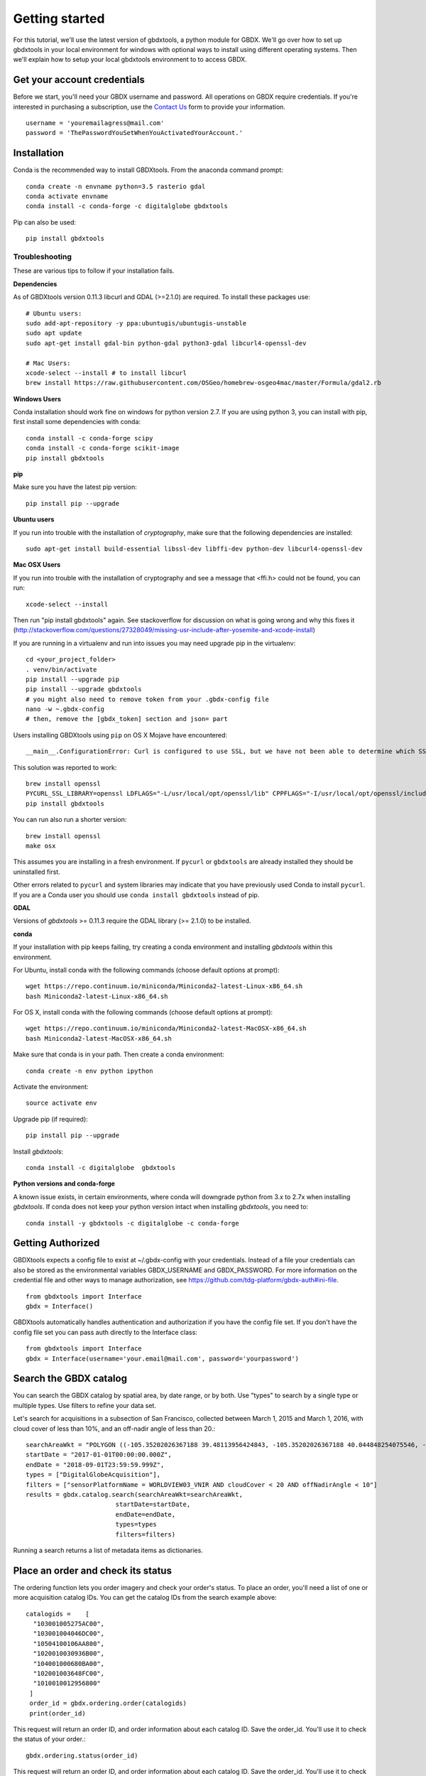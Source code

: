 Getting started
===============

For this tutorial, we'll use the latest version of gbdxtools, a python module for GBDX. We'll go over how to set up gbdxtools in your local environment for windows with optional ways to install using different operating systems.  Then we'll explain how to setup your local gbdxtools environment to to access GBDX.

Get your account credentials
-------------------------------

Before we start, you'll need your GBDX username and password.  All operations on GBDX require credentials. If you're interested in purchasing a subscription, use the `Contact Us <https://www.geobigdata.io/contact-us/>`_ form to provide your information.  ::

  username = 'youremailagress@mail.com'  
  password = 'ThePasswordYouSetWhenYouActivatedYourAccount.'
  

Installation
-----------------

Conda is the recommended way to install GBDXtools.  From the anaconda command prompt::

    conda create -n envname python=3.5 rasterio gdal
    conda activate envname
    conda install -c conda-forge -c digitalglobe gbdxtools

Pip can also be used::

    pip install gbdxtools

Troubleshooting
^^^^^^^^^^^^^^^^^

These are various tips to follow if your installation fails.

**Dependencies**

As of GBDXtools version 0.11.3 libcurl and GDAL (>=2.1.0) are required. To install these packages use::

  # Ubuntu users:
  sudo add-apt-repository -y ppa:ubuntugis/ubuntugis-unstable
  sudo apt update 
  sudo apt-get install gdal-bin python-gdal python3-gdal libcurl4-openssl-dev

  # Mac Users:
  xcode-select --install # to install libcurl
  brew install https://raw.githubusercontent.com/OSGeo/homebrew-osgeo4mac/master/Formula/gdal2.rb

**Windows Users**

Conda installation should work fine on windows for python version 2.7.  If you are using python 3, you can install with pip, first install some dependencies with conda::

  conda install -c conda-forge scipy
  conda install -c conda-forge scikit-image
  pip install gbdxtools

**pip**

Make sure you have the latest pip version::

   pip install pip --upgrade

**Ubuntu users**

If you run into trouble with the installation of `cryptography`, make sure that the following dependencies are installed::

   sudo apt-get install build-essential libssl-dev libffi-dev python-dev libcurl4-openssl-dev

**Mac OSX Users**

If you run into trouble with the installation of cryptography and see a message that <ffi.h> could not be found, you can run::

	xcode-select --install

Then run "pip install gbdxtools" again. See stackoverflow for discussion on what is going wrong and why this fixes it (http://stackoverflow.com/questions/27328049/missing-usr-include-after-yosemite-and-xcode-install)

If you are running in a virtualenv and run into issues you may need upgrade pip in the virtualenv::

	cd <your_project_folder>
	. venv/bin/activate
	pip install --upgrade pip
	pip install --upgrade gbdxtools
	# you might also need to remove token from your .gbdx-config file
	nano -w ~.gbdx-config
	# then, remove the [gbdx_token] section and json= part

Users installing GBDXtools using ``pip`` on OS X Mojave have encountered::

   __main__.ConfigurationError: Curl is configured to use SSL, but we have not been able to determine which SSL backend it is using. Please see PycURL documentation for how to specify the SSL backend manually.

This solution was reported to work::

   brew install openssl
   PYCURL_SSL_LIBRARY=openssl LDFLAGS="-L/usr/local/opt/openssl/lib" CPPFLAGS="-I/usr/local/opt/openssl/include" pip install --no-cache-dir pycurl
   pip install gbdxtools 

You can run also run a shorter version::

   brew install openssl
   make osx

This assumes you are installing in a fresh environment. If ``pycurl`` or ``gbdxtools`` are already installed they should be uninstalled first.

Other errors related to ``pycurl`` and system libraries may indicate that you have previously used Conda to install ``pycurl``. If you are a Conda user you should use ``conda install gbdxtools`` instead of pip. 
    

**GDAL**

Versions of `gbdxtools` >= 0.11.3 require the GDAL library (>= 2.1.0) to be installed. 

**conda**

If your installation with pip keeps failing, try creating a conda environment and installing `gbdxtools` within this environment. 

For Ubuntu, install conda with the following commands (choose default options at prompt)::

   wget https://repo.continuum.io/miniconda/Miniconda2-latest-Linux-x86_64.sh
   bash Miniconda2-latest-Linux-x86_64.sh

For OS X, install conda with the following commands (choose default options at prompt)::

   wget https://repo.continuum.io/miniconda/Miniconda2-latest-MacOSX-x86_64.sh
   bash Miniconda2-latest-MacOSX-x86_64.sh

Make sure that conda is in your path. Then create a conda environment::

   conda create -n env python ipython   
   
Activate the environment::

   source activate env

Upgrade pip (if required)::

   pip install pip --upgrade

Install `gbdxtools`::

   conda install -c digitalglobe  gbdxtools

**Python versions and conda-forge**

A known issue exists, in certain environments, where conda will downgrade python from 3.x to 2.7x when installing `gbdxtools`. If conda does not keep your python version intact when installing `gbdxtools`, you need to::

   conda install -y gbdxtools -c digitalglobe -c conda-forge
   

Getting Authorized
----------------------

GBDXtools expects a config file to exist at ~/.gbdx-config with your credentials. Instead of a file your credentials can also be stored as the environmental variables GBDX_USERNAME and GBDX_PASSWORD. For more information on the credential file and other ways to manage authorization, see https://github.com/tdg-platform/gbdx-auth#ini-file.  ::

  from gbdxtools import Interface
  gbdx = Interface()

GBDXtools automatically handles authentication and authorization if you have the config file set. If you don't have the config file set you can pass auth directly to the Interface class::

  from gbdxtools import Interface
  gbdx = Interface(username='your.email@mail.com', password='yourpassword')


Search the GBDX catalog
-------------------------

You can search the GBDX catalog by spatial area, by date range, or by both. Use "types" to search by a single type or multiple types. Use filters to refine your data set.

Let's search for acquisitions in a subsection of San Francisco, collected between March 1, 2015 and March 1, 2016, with cloud cover of less than 10%, and an off-nadir angle of less than 20.::

  searchAreaWkt = "POLYGON ((-105.35202026367188 39.48113956424843, -105.35202026367188 40.044848254075546, -104.65988159179688 40.044848254075546, -104.65988159179688 39.48113956424843, -105.35202026367188 39.48113956424843))",
  startDate = "2017-01-01T00:00:00.000Z",
  endDate = "2018-09-01T23:59:59.999Z",
  types = ["DigitalGlobeAcquisition"],
  filters = ["sensorPlatformName = WORLDVIEW03_VNIR AND cloudCover < 20 AND offNadirAngle < 10"]
  results = gbdx.catalog.search(searchAreaWkt=searchAreaWkt,
                          startDate=startDate,
                          endDate=endDate,
                          types=types
			  filters=filters)
			  
Running a search returns a list of metadata items as dictionaries.


Place an order and check its status
--------------------------------------------------

The ordering function lets you order imagery and check your order's status. To place an order, you'll need a list of one or more acquisition catalog IDs. You can get the catalog IDs from the search example above::

  catalogids =    [
    "103001005275AC00",
    "103001004046DC00",
    "10504100106AA800",
    "1020010030936B00",
    "104001000680BA00",
    "102001003648FC00",
    "1010010012956800"
   ]
   order_id = gbdx.ordering.order(catalogids)
   print(order_id)

This request will return an order ID, and order information about each catalog ID. Save the order_id. You'll use it to check the status of your order.::

   gbdx.ordering.status(order_id)
   
This request will return an order ID, and order information about each catalog ID. Save the order_id. You'll use it to check the status of your order.

Submit a task and run a workflow
--------------------------------------------------

A workflow chains together a series of tasks and runs them in the specified order. Running a workflow means creating a series of Task objects with their inputs and outputs and passing them to the Workflow fuction as a list.

Note: All tasks require inputs.
  When a task requires a GBDX S3 location as an input, find the location in the Order response. Location will only be displayed when the state = delivered.
  
For this tutorial, we'll create and run a workflow with one simple task (Getting_Started)::

  Getting_Started: a simple task that only requires "your_name" as an input, and outputs a .txt file.
  
Create and run a workflow
^^^^^^^^^^^^^^^^^^^^^^^^^^^^

Define and run your workflow::

  data = "s3://receiving-dgcs-tdgplatform-com/054813633050_01_003" # An example of a delivered order
  Getting_Started = gbdx.Task("Getting_Started", your_name="Your Name")
  workflow = gbdx.Workflow([ Getting_Started ])
  workflow.savedata(aoptask.outputs.data, location='getting_started_output')
  workflow.execute()

This workflow example shows the input and output values of the Getting_Started task.

How to find your account ID/prefix
^^^^^^^^^^^^^^^^^^^^^^^^^^^^^^^^^^^^

The GBDX S3 location is the GBDX S3 bucket name and the Prefix name. GBDX uses your account ID as the prefix and "gbd=customer-data" as the bucket.::

 gbdx.s3.info
 {u'S3_access_key': u'blah',
 'S3_secret_key': u'blah',
 'S3_session_token': u'blah',
 'bucket': u'gbd-customer-data',
 'prefix': u'58600248-2927-4523-b44b-5fec3d278c09'}
 
Access the output data from a workflow
-----------------------------------------

To access the information in your customer S3 bucket do::

  gbdx.s3.download(location='getting_started_output/Hello_World.txt', local_dir='C:/output/location')
  
Inside this folder, you'll find a txt file called Hello_World.txt. Open the file to see this successful result!


Questions
--------------------

For questions or troubleshooting email GBDX-Support@digitalglobe.com.
